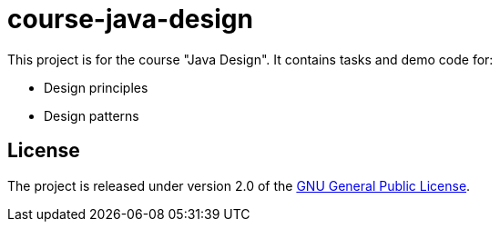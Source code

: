 = course-java-design

This project is for the course "Java Design". It contains tasks and demo code for:

* Design principles
* Design patterns

== License

The project is released under version 2.0 of the
link:https://www.gnu.org/licenses/old-licenses/gpl-2.0.html[GNU General Public License].
